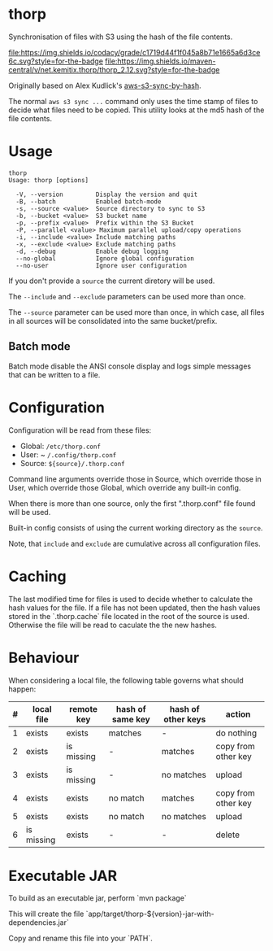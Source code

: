 * thorp

Synchronisation of files with S3 using the hash of the file contents.

[[https://www.codacy.com/app/kemitix/thorp][file:https://img.shields.io/codacy/grade/c1719d44f1f045a8b71e1665a6d3ce6c.svg?style=for-the-badge]]
[[https://search.maven.org/search?q=net.kemitix.thorp][file:https://img.shields.io/maven-central/v/net.kemitix.thorp/thorp_2.12.svg?style=for-the-badge]]

Originally based on Alex Kudlick's [[https://github.com/akud/aws-s3-sync-by-hash][aws-s3-sync-by-hash]].

The normal ~aws s3 sync ...~ command only uses the time stamp of files
to decide what files need to be copied. This utility looks at the md5
hash of the file contents.

* Usage

  #+begin_example
    thorp
    Usage: thorp [options]

      -V, --version         Display the version and quit
      -B, --batch           Enabled batch-mode
      -s, --source <value>  Source directory to sync to S3
      -b, --bucket <value>  S3 bucket name
      -p, --prefix <value>  Prefix within the S3 Bucket
      -P, --parallel <value> Maximum parallel upload/copy operations
      -i, --include <value> Include matching paths
      -x, --exclude <value> Exclude matching paths
      -d, --debug           Enable debug logging
      --no-global           Ignore global configuration
      --no-user             Ignore user configuration
  #+end_example

If you don't provide a ~source~ the current diretory will be used.

The ~--include~ and ~--exclude~ parameters can be used more than once.

The ~--source~ parameter can be used more than once, in which case,
all files in all sources will be consolidated into the same
bucket/prefix.

** Batch mode

Batch mode disable the ANSI console display and logs simple messages
that can be written to a file.

* Configuration

  Configuration will be read from these files:

  - Global: ~/etc/thorp.conf~
  - User: ~ ~/.config/thorp.conf~
  - Source: ~${source}/.thorp.conf~

  Command line arguments override those in Source, which override
  those in User, which override those Global, which override any
  built-in config.

  When there is more than one source, only the first ".thorp.conf"
  file found will be used.

  Built-in config consists of using the current working directory as
  the ~source~.

  Note, that ~include~ and ~exclude~ are cumulative across all
  configuration files.

* Caching

The last modified time for files is used to decide whether to calculate the hash values for the file. If a file has not been updated, then the hash values stored in the `.thorp.cache` file located in the root of the source is used. Otherwise the file will be read to caculate the the new hashes.

* Behaviour

When considering a local file, the following table governs what should happen:

|---+------------+------------+------------------+--------------------+---------------------|
| # | local file | remote key | hash of same key | hash of other keys | action              |
|---+------------+------------+------------------+--------------------+---------------------|
| 1 | exists     | exists     | matches          | -                  | do nothing          |
| 2 | exists     | is missing | -                | matches            | copy from other key |
| 3 | exists     | is missing | -                | no matches         | upload              |
| 4 | exists     | exists     | no match         | matches            | copy from other key |
| 5 | exists     | exists     | no match         | no matches         | upload              |
| 6 | is missing | exists     | -                | -                  | delete              |
|---+------------+------------+------------------+--------------------+---------------------|

* Executable JAR

To build as an executable jar, perform `mvn package`

This will create the file `app/target/thorp-${version}-jar-with-dependencies.jar`

Copy and rename this file into your `PATH`.
